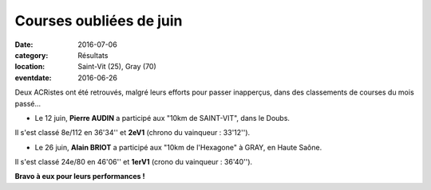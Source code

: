 Courses oubliées de juin
========================

:date: 2016-07-06
:category: Résultats
:location: Saint-Vit (25), Gray (70)
:eventdate: 2016-06-26

Deux ACRistes ont été retrouvés, malgré leurs efforts pour passer inapperçus, dans des classements de courses du mois passé...

- Le 12 juin, **Pierre AUDIN** a participé aux "10km de SAINT-VIT", dans le Doubs.

Il s'est classé 8e/112 en 36'34'' et **2eV1** (chrono du vainqueur : 33'12'').

- Le 26 juin, **Alain BRIOT** a participé aux "10km de l'Hexagone" à GRAY, en Haute Saône.

Il s'est classé 24e/80  en 46'06'' et **1erV1** (crono du vainqueur : 36'40'').

**Bravo à eux pour leurs performances !**
